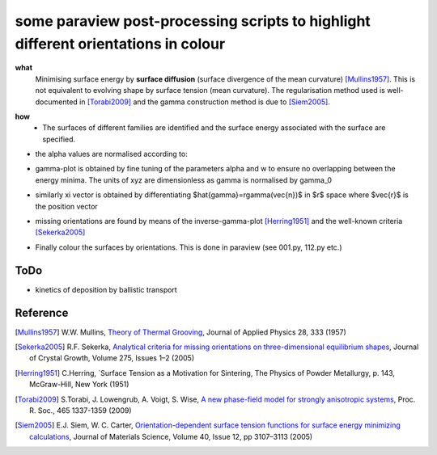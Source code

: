 some paraview post-processing scripts to highlight different orientations in colour
""""""""""""""""""""""""""""""""""""""""""""""""""""""""""""""""""""""""""
**what**
   Minimising surface energy by **surface diffusion** (surface divergence of the mean curvature) [Mullins1957]_. This is not equivalent to evolving shape by surface tension (mean curvature). The regularisation method used is well-documented in [Torabi2009]_ and the gamma construction method is due to [Siem2005]_.

.. image:: https://github.com/Ezone2016/surface-flow/blob/master/sequence.gif

**how**
    - The surfaces of different families are identified and the surface energy associated with the surface are specified.

.. image:: https://github.com/Ezone2016/surface-flow/blob/master/surfaces.png

- the alpha values are normalised according to:

.. image:: https://github.com/Ezone2016/surface-flow/blob/master/eq1.png

- gamma-plot is obtained by fine tuning of the parameters alpha and w to ensure no overlapping between the energy minima. The units of xyz are dimensionless as gamma is normalised by gamma_0

.. image:: https://github.com/Ezone2016/surface-flow/blob/master/gamma.png

.. image:: https://github.com/Ezone2016/surface-flow/blob/master/eq2.png

- similarly xi vector is obtained by differentiating $\hat{\gamma}=r\gamma(\vec{n})$ in $r$ space where $\vec{r}$ is the position vector

.. image:: https://github.com/Ezone2016/surface-flow/blob/master/eq4.png

.. image:: https://github.com/Ezone2016/surface-flow/blob/master/xi.png

- missing orientations are found by means of the inverse-gamma-plot [Herring1951]_ and the well-known criteria [Sekerka2005]_

.. image:: https://github.com/Ezone2016/surface-flow/blob/master/inverse1.png

.. image:: https://github.com/Ezone2016/surface-flow/blob/master/inverse2.png

.. image:: https://github.com/Ezone2016/surface-flow/blob/master/cig.png

- Finally colour the surfaces by orientations. This is done in paraview (see 001.py, 112.py etc.)
.. image:: https://github.com/Ezone2016/surface-flow/blob/master/sequence2.gif

ToDo
------------

- kinetics of deposition by ballistic transport

Reference
------------

.. [Mullins1957] W.W. Mullins, `Theory of Thermal Grooving <https://aip.scitation.org/doi/10.1063/1.1722742>`_, Journal of Applied Physics 28, 333 (1957)

.. [Sekerka2005] R.F. Sekerka, `Analytical criteria for missing orientations on three-dimensional equilibrium shapes <https://www.sciencedirect.com/science/article/pii/S0022024804013843?via%3Dihub>`_, Journal of Crystal Growth, Volume 275, Issues 1–2 (2005)

.. [Herring1951] C.Herring, `Surface Tension as a Motivation for Sintering, The Physics of Powder Metallurgy, p. 143, McGraw-Hill, New York (1951)

.. [Torabi2009] S.Torabi, J. Lowengrub, A. Voigt, S. Wise, `A new phase-field model for strongly anisotropic systems <http://rspa.royalsocietypublishing.org/content/465/2105/1337>`_, Proc. R. Soc., 465 1337-1359 (2009)

.. [Siem2005] E.J. Siem, W. C. Carter, `Orientation-dependent surface tension functions for surface energy minimizing calculations <https://link.springer.com/article/10.1007/s10853-005-2671-7>`_, Journal of Materials Science, Volume 40, Issue 12, pp 3107–3113  (2005)
